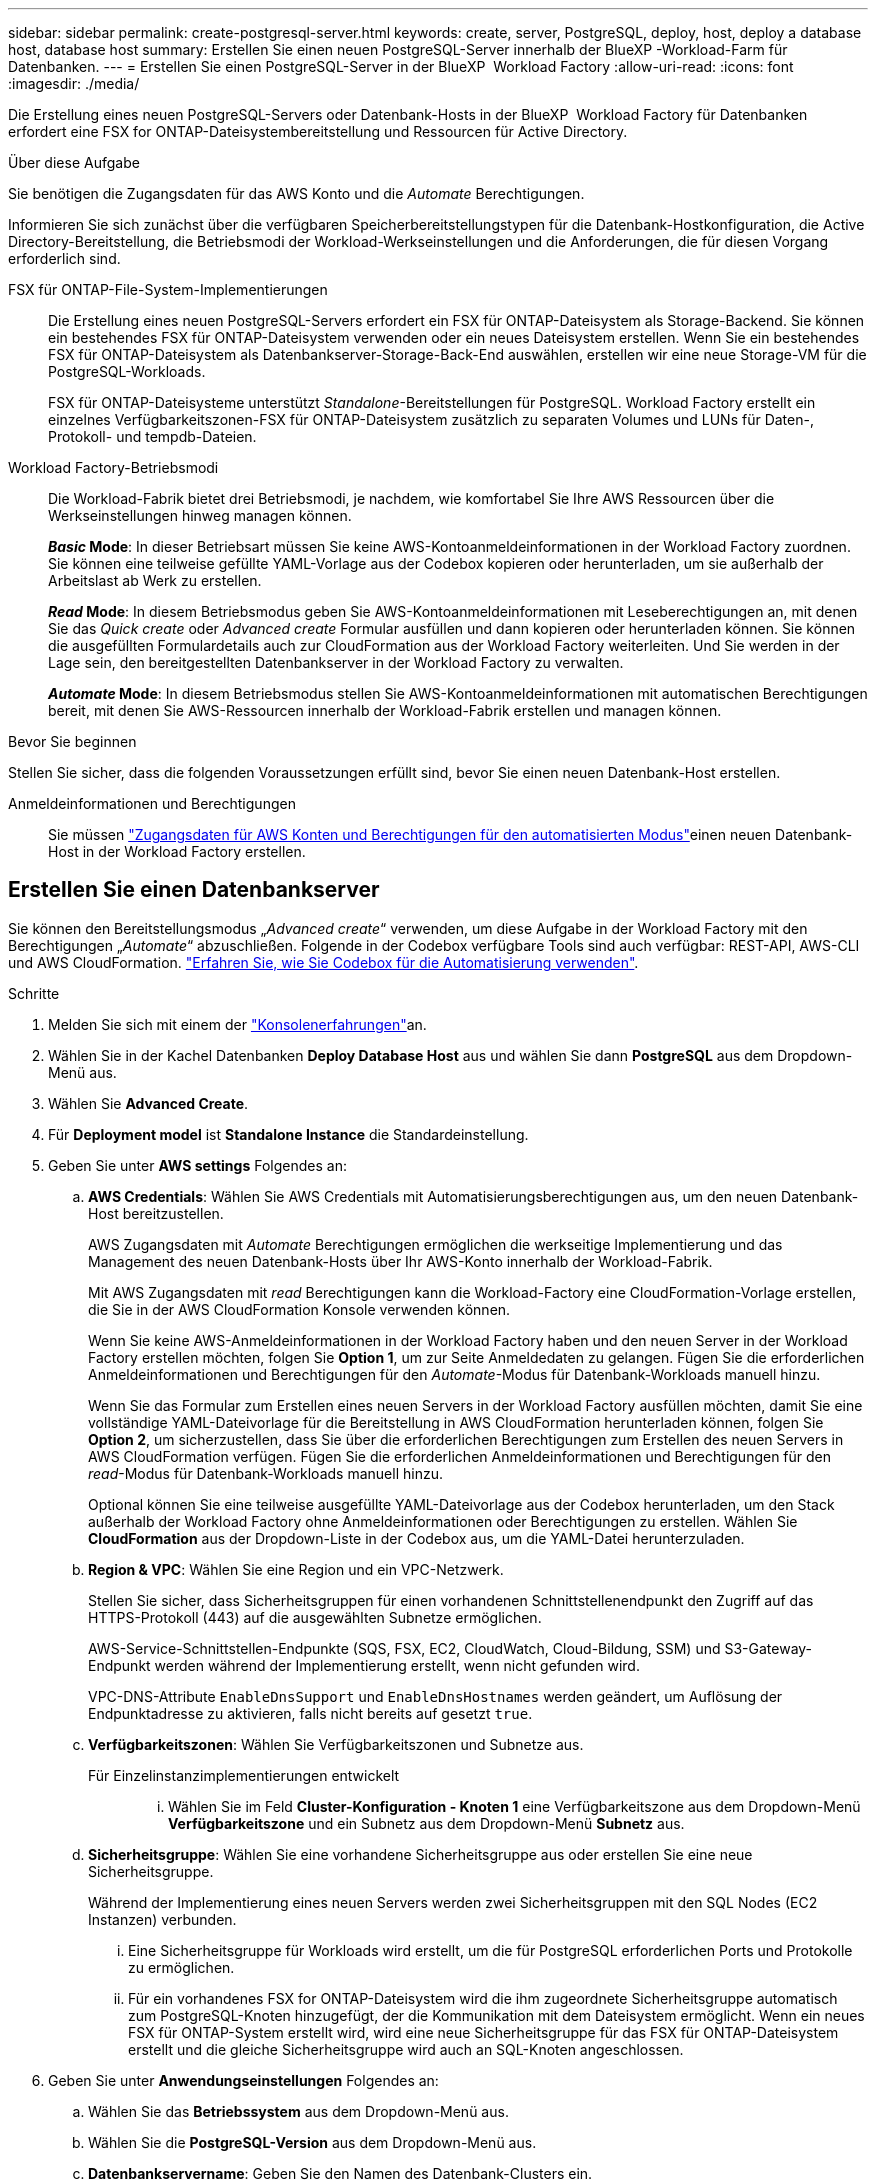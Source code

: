 ---
sidebar: sidebar 
permalink: create-postgresql-server.html 
keywords: create, server, PostgreSQL, deploy, host, deploy a database host, database host 
summary: Erstellen Sie einen neuen PostgreSQL-Server innerhalb der BlueXP -Workload-Farm für Datenbanken. 
---
= Erstellen Sie einen PostgreSQL-Server in der BlueXP  Workload Factory
:allow-uri-read: 
:icons: font
:imagesdir: ./media/


[role="lead"]
Die Erstellung eines neuen PostgreSQL-Servers oder Datenbank-Hosts in der BlueXP  Workload Factory für Datenbanken erfordert eine FSX for ONTAP-Dateisystembereitstellung und Ressourcen für Active Directory.

.Über diese Aufgabe
Sie benötigen die Zugangsdaten für das AWS Konto und die _Automate_ Berechtigungen.

Informieren Sie sich zunächst über die verfügbaren Speicherbereitstellungstypen für die Datenbank-Hostkonfiguration, die Active Directory-Bereitstellung, die Betriebsmodi der Workload-Werkseinstellungen und die Anforderungen, die für diesen Vorgang erforderlich sind.

FSX für ONTAP-File-System-Implementierungen:: Die Erstellung eines neuen PostgreSQL-Servers erfordert ein FSX für ONTAP-Dateisystem als Storage-Backend. Sie können ein bestehendes FSX für ONTAP-Dateisystem verwenden oder ein neues Dateisystem erstellen. Wenn Sie ein bestehendes FSX für ONTAP-Dateisystem als Datenbankserver-Storage-Back-End auswählen, erstellen wir eine neue Storage-VM für die PostgreSQL-Workloads.
+
--
FSX für ONTAP-Dateisysteme unterstützt _Standalone_-Bereitstellungen für PostgreSQL. Workload Factory erstellt ein einzelnes Verfügbarkeitszonen-FSX für ONTAP-Dateisystem zusätzlich zu separaten Volumes und LUNs für Daten-, Protokoll- und tempdb-Dateien.

--
Workload Factory-Betriebsmodi:: Die Workload-Fabrik bietet drei Betriebsmodi, je nachdem, wie komfortabel Sie Ihre AWS Ressourcen über die Werkseinstellungen hinweg managen können.
+
--
*_Basic_ Mode*: In dieser Betriebsart müssen Sie keine AWS-Kontoanmeldeinformationen in der Workload Factory zuordnen. Sie können eine teilweise gefüllte YAML-Vorlage aus der Codebox kopieren oder herunterladen, um sie außerhalb der Arbeitslast ab Werk zu erstellen.

*_Read_ Mode*: In diesem Betriebsmodus geben Sie AWS-Kontoanmeldeinformationen mit Leseberechtigungen an, mit denen Sie das _Quick create_ oder _Advanced create_ Formular ausfüllen und dann kopieren oder herunterladen können. Sie können die ausgefüllten Formulardetails auch zur CloudFormation aus der Workload Factory weiterleiten. Und Sie werden in der Lage sein, den bereitgestellten Datenbankserver in der Workload Factory zu verwalten.

*_Automate_ Mode*: In diesem Betriebsmodus stellen Sie AWS-Kontoanmeldeinformationen mit automatischen Berechtigungen bereit, mit denen Sie AWS-Ressourcen innerhalb der Workload-Fabrik erstellen und managen können.

--


.Bevor Sie beginnen
Stellen Sie sicher, dass die folgenden Voraussetzungen erfüllt sind, bevor Sie einen neuen Datenbank-Host erstellen.

Anmeldeinformationen und Berechtigungen:: Sie müssen link:https://docs.netapp.com/us-en/workload-setup-admin/add-credentials.html["Zugangsdaten für AWS Konten und Berechtigungen für den automatisierten Modus"^]einen neuen Datenbank-Host in der Workload Factory erstellen.




== Erstellen Sie einen Datenbankserver

Sie können den Bereitstellungsmodus „_Advanced create_“ verwenden, um diese Aufgabe in der Workload Factory mit den Berechtigungen „_Automate_“ abzuschließen. Folgende in der Codebox verfügbare Tools sind auch verfügbar: REST-API, AWS-CLI und AWS CloudFormation. link:https://docs.netapp.com/us-en/workload-setup-admin/use-codebox.html#how-to-use-codebox["Erfahren Sie, wie Sie Codebox für die Automatisierung verwenden"^].

.Schritte
. Melden Sie sich mit einem der link:https://docs.netapp.com/us-en/workload-setup-admin/console-experiences.html["Konsolenerfahrungen"^]an.
. Wählen Sie in der Kachel Datenbanken *Deploy Database Host* aus und wählen Sie dann *PostgreSQL* aus dem Dropdown-Menü aus.
. Wählen Sie *Advanced Create*.
. Für *Deployment model* ist *Standalone Instance* die Standardeinstellung.
. Geben Sie unter *AWS settings* Folgendes an:
+
.. *AWS Credentials*: Wählen Sie AWS Credentials mit Automatisierungsberechtigungen aus, um den neuen Datenbank-Host bereitzustellen.
+
AWS Zugangsdaten mit _Automate_ Berechtigungen ermöglichen die werkseitige Implementierung und das Management des neuen Datenbank-Hosts über Ihr AWS-Konto innerhalb der Workload-Fabrik.

+
Mit AWS Zugangsdaten mit _read_ Berechtigungen kann die Workload-Factory eine CloudFormation-Vorlage erstellen, die Sie in der AWS CloudFormation Konsole verwenden können.

+
Wenn Sie keine AWS-Anmeldeinformationen in der Workload Factory haben und den neuen Server in der Workload Factory erstellen möchten, folgen Sie *Option 1*, um zur Seite Anmeldedaten zu gelangen. Fügen Sie die erforderlichen Anmeldeinformationen und Berechtigungen für den _Automate_-Modus für Datenbank-Workloads manuell hinzu.

+
Wenn Sie das Formular zum Erstellen eines neuen Servers in der Workload Factory ausfüllen möchten, damit Sie eine vollständige YAML-Dateivorlage für die Bereitstellung in AWS CloudFormation herunterladen können, folgen Sie *Option 2*, um sicherzustellen, dass Sie über die erforderlichen Berechtigungen zum Erstellen des neuen Servers in AWS CloudFormation verfügen. Fügen Sie die erforderlichen Anmeldeinformationen und Berechtigungen für den _read_-Modus für Datenbank-Workloads manuell hinzu.

+
Optional können Sie eine teilweise ausgefüllte YAML-Dateivorlage aus der Codebox herunterladen, um den Stack außerhalb der Workload Factory ohne Anmeldeinformationen oder Berechtigungen zu erstellen. Wählen Sie *CloudFormation* aus der Dropdown-Liste in der Codebox aus, um die YAML-Datei herunterzuladen.

.. *Region & VPC*: Wählen Sie eine Region und ein VPC-Netzwerk.
+
Stellen Sie sicher, dass Sicherheitsgruppen für einen vorhandenen Schnittstellenendpunkt den Zugriff auf das HTTPS-Protokoll (443) auf die ausgewählten Subnetze ermöglichen.

+
AWS-Service-Schnittstellen-Endpunkte (SQS, FSX, EC2, CloudWatch, Cloud-Bildung, SSM) und S3-Gateway-Endpunkt werden während der Implementierung erstellt, wenn nicht gefunden wird.

+
VPC-DNS-Attribute `EnableDnsSupport` und `EnableDnsHostnames` werden geändert, um Auflösung der Endpunktadresse zu aktivieren, falls nicht bereits auf gesetzt `true`.

.. *Verfügbarkeitszonen*: Wählen Sie Verfügbarkeitszonen und Subnetze aus.
+
Für Einzelinstanzimplementierungen entwickelt::
+
--
... Wählen Sie im Feld *Cluster-Konfiguration - Knoten 1* eine Verfügbarkeitszone aus dem Dropdown-Menü *Verfügbarkeitszone* und ein Subnetz aus dem Dropdown-Menü *Subnetz* aus.


--


.. *Sicherheitsgruppe*: Wählen Sie eine vorhandene Sicherheitsgruppe aus oder erstellen Sie eine neue Sicherheitsgruppe.
+
Während der Implementierung eines neuen Servers werden zwei Sicherheitsgruppen mit den SQL Nodes (EC2 Instanzen) verbunden.

+
... Eine Sicherheitsgruppe für Workloads wird erstellt, um die für PostgreSQL erforderlichen Ports und Protokolle zu ermöglichen.
... Für ein vorhandenes FSX for ONTAP-Dateisystem wird die ihm zugeordnete Sicherheitsgruppe automatisch zum PostgreSQL-Knoten hinzugefügt, der die Kommunikation mit dem Dateisystem ermöglicht. Wenn ein neues FSX für ONTAP-System erstellt wird, wird eine neue Sicherheitsgruppe für das FSX für ONTAP-Dateisystem erstellt und die gleiche Sicherheitsgruppe wird auch an SQL-Knoten angeschlossen.




. Geben Sie unter *Anwendungseinstellungen* Folgendes an:
+
.. Wählen Sie das *Betriebssystem* aus dem Dropdown-Menü aus.
.. Wählen Sie die *PostgreSQL-Version* aus dem Dropdown-Menü aus.
.. *Datenbankservername*: Geben Sie den Namen des Datenbank-Clusters ein.
.. *Datenbankanmeldeinformationen*: Geben Sie einen Benutzernamen und ein Passwort für ein neues Dienstkonto ein oder verwenden Sie vorhandene Dienstkontoanmeldeinformationen im Active Directory.


. Wählen Sie unter *Connectivity* ein Schlüsselpaar aus, um eine sichere Verbindung zu Ihrer Instanz herzustellen.
. Geben Sie unter *Infrastruktur-Einstellungen* Folgendes an:
+
.. *DB Instanztyp*: Wählen Sie den Typ der Datenbankinstanz aus dem Dropdown-Menü aus.
.. *FSX für ONTAP-System*: Erstellen Sie ein neues FSX für ONTAP-Dateisystem oder verwenden Sie ein vorhandenes FSX für ONTAP-Dateisystem.
+
... * Erstellen Sie ein neues FSX für ONTAP*: Geben Sie Benutzernamen und Passwort ein.
+
Ein neues FSX für ONTAP-Dateisystem kann 30 Minuten oder mehr der Installationszeit hinzufügen.

... *Wählen Sie ein vorhandenes FSX für ONTAP*: Wählen Sie FSX für ONTAP-Namen aus dem Dropdown-Menü und geben Sie einen Benutzernamen und ein Passwort für das Dateisystem ein.
+
Stellen Sie für vorhandene FSX for ONTAP-Dateisysteme Folgendes sicher:

+
**** Die an FSX for ONTAP angeschlossene Routinggruppe ermöglicht die Verwendung von Routen zu den Subnetzen für die Bereitstellung.
**** Die Sicherheitsgruppe ermöglicht Datenverkehr aus den für die Bereitstellung verwendeten Subnetzen, insbesondere HTTPS- (443) und iSCSI- (3260) TCP-Ports.




.. *Snapshot Policy*: Standardmäßig aktiviert. Snapshots werden täglich erstellt und haben eine Aufbewahrungsfrist von 7 Tagen.
+
Die Snapshots werden Volumes zugewiesen, die für PostgreSQL-Workloads erstellt wurden.

.. *Größe des Datenlaufwerks*: Geben Sie die Kapazität des Datenlaufwerks ein und wählen Sie die Kapazitätseinheit aus.
.. *Bereitgestellte IOPS*: Wählen Sie *automatisch* oder *vom Benutzer bereitgestellt*. Wenn Sie *User-provisioned* auswählen, geben Sie den IOPS-Wert ein.
.. *Durchsatzkapazität*: Wählen Sie die Durchsatzkapazität aus dem Dropdown-Menü.
+
In bestimmten Regionen können Sie eine Durchsatzkapazität von 4 Gbit/s wählen. Um eine Durchsatzkapazität von 4 GB/s bereitzustellen, muss Ihr FSX für ONTAP-Dateisystem mit mindestens 5,120 gib SSD-Speicherkapazität und 160,000 SSD-IOPS konfiguriert werden.

.. *Verschlüsselung*: Wählen Sie einen Schlüssel aus Ihrem Konto oder einen Schlüssel aus einem anderen Konto. Sie müssen den Verschlüsselungsschlüssel ARN von einem anderen Konto eingeben.
+
Die benutzerdefinierten FSX for ONTAP-Schlüssel werden basierend auf der Serviceinführbarkeit nicht aufgeführt. Wählen Sie einen geeigneten FSX-Verschlüsselungsschlüssel aus. Nicht-FSX-Verschlüsselungen verursachen Fehler bei der Servererstellung.

+
Von AWS gemanagte Schlüssel werden nach Servicetauglichkeit gefiltert.

.. *Tags*: Optional können Sie bis zu 40 Tags hinzufügen.
.. *Simple Notification Service*: Optional können Sie den Simple Notification Service (SNS) für diese Konfiguration aktivieren, indem Sie ein SNS-Thema für Microsoft SQL Server aus dem Dropdown-Menü auswählen.
+
... Aktivieren Sie den Simple Notification Service.
... Wählen Sie im Dropdown-Menü ein ARN aus.


.. *CloudWatch Monitoring*: Optional können Sie CloudWatch Monitoring aktivieren.
+
Wir empfehlen die Aktivierung von CloudWatch zum Debuggen im Fehlerfall. Die Ereignisse, die in der AWS CloudFormation-Konsole angezeigt werden, haben eine hohe Ebene und geben nicht die Ursache an. Alle detaillierten Protokolle werden im Ordner in den EC2-Instanzen gespeichert `C:\cfn\logs` .

+
In CloudWatch wird eine Protokollgruppe mit dem Namen des Stacks erstellt. Unter der Protokollgruppe wird ein Protokollstrom für jeden Validierungs-Node und jeden SQL-Node angezeigt. CloudWatch zeigt den Skriptfortschritt an und liefert Informationen, um zu verstehen, ob und wann die Bereitstellung fehlschlägt.

.. *Resource Rollback*: Diese Funktion wird derzeit nicht unterstützt.


. Zusammenfassung
+
.. *Geschätzte Kosten*: Gibt eine Schätzung der Kosten an, die Ihnen entstehen könnten, wenn Sie die angezeigten Ressourcen bereitgestellt haben.


. Klicken Sie auf *Create*, um den neuen Datenbank-Host bereitzustellen.
+
Alternativ können Sie die Konfiguration speichern.


